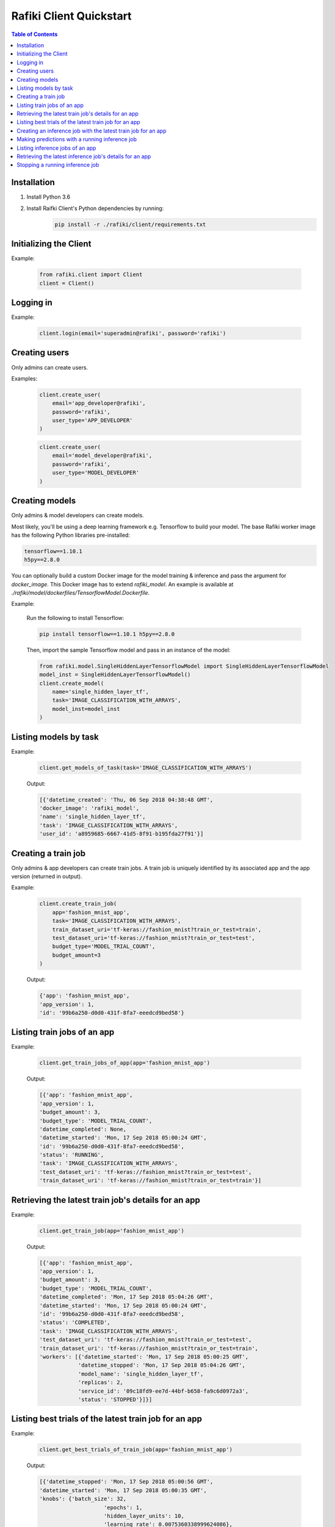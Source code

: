 .. _rafiki-client:

Rafiki Client Quickstart
====================================================================

.. contents:: Table of Contents

Installation
--------------------------------------------------------------------

1. Install Python 3.6

2. Install Raifki Client's Python dependencies by running:
    .. code-block:: shell

        pip install -r ./rafiki/client/requirements.txt


Initializing the Client
--------------------------------------------------------------------

.. seealso:: :class:`rafiki.client.Client`

Example:

    .. code-block:: python

        from rafiki.client import Client
        client = Client()


Logging in
--------------------------------------------------------------------

.. seealso:: :meth:`rafiki.client.Client.login`

Example:

    .. code-block:: python
        
        client.login(email='superadmin@rafiki', password='rafiki')
        
Creating users
--------------------------------------------------------------------

Only admins can create users.

.. seealso:: :meth:`rafiki.client.Client.create_user`

Examples:

    .. code-block:: python

        client.create_user(
            email='app_developer@rafiki',
            password='rafiki',
            user_type='APP_DEVELOPER'
        )

    .. code-block:: python

        client.create_user(
            email='model_developer@rafiki',
            password='rafiki',
            user_type='MODEL_DEVELOPER'
        )


Creating models
--------------------------------------------------------------------

Only admins & model developers can create models.

Most likely, you'll be using a deep learning framework e.g. Tensorflow to build your model. 
The base Rafiki worker image has the following Python libraries pre-installed:

.. code-block:: text

    tensorflow==1.10.1
    h5py==2.8.0

You can optionally build a custom Docker image for the model training & inference and pass the argument for `docker_image`. 
This Docker image has to extend `rafiki_model`. An example is available at `./rafiki/model/dockerfiles/TensorflowModel.Dockerfile`.

.. seealso:: :meth:`rafiki.client.Client.create_model`

Example:

    Run the following to install Tensorflow:

    .. code-block:: shell

        pip install tensorflow==1.10.1 h5py==2.8.0


    Then, import the sample Tensorflow model and pass in an instance of the model:

    .. code-block:: python

        from rafiki.model.SingleHiddenLayerTensorflowModel import SingleHiddenLayerTensorflowModel
        model_inst = SingleHiddenLayerTensorflowModel()
        client.create_model(
            name='single_hidden_layer_tf',
            task='IMAGE_CLASSIFICATION_WITH_ARRAYS',
            model_inst=model_inst
        )

Listing models by task
--------------------------------------------------------------------

.. seealso:: :meth:`rafiki.client.Client.get_models_of_task`


Example:

    .. code-block:: python

        client.get_models_of_task(task='IMAGE_CLASSIFICATION_WITH_ARRAYS')

    Output:

    .. code-block:: python

        [{'datetime_created': 'Thu, 06 Sep 2018 04:38:48 GMT',
        'docker_image': 'rafiki_model',
        'name': 'single_hidden_layer_tf',
        'task': 'IMAGE_CLASSIFICATION_WITH_ARRAYS',
        'user_id': 'a8959685-6667-41d5-8f91-b195fda27f91'}]
    

Creating a train job
--------------------------------------------------------------------

Only admins & app developers can create train jobs.
A train job is uniquely identified by its associated app and the app version (returned in output).

.. seealso:: :meth:`rafiki.client.Client.create_train_job`

Example:

    .. code-block:: python

        client.create_train_job(
            app='fashion_mnist_app',
            task='IMAGE_CLASSIFICATION_WITH_ARRAYS',
            train_dataset_uri='tf-keras://fashion_mnist?train_or_test=train',
            test_dataset_uri='tf-keras://fashion_mnist?train_or_test=test',
            budget_type='MODEL_TRIAL_COUNT',
            budget_amount=3
        )

    Output:

    .. code-block:: python

        {'app': 'fashion_mnist_app',
        'app_version': 1,
        'id': '99b6a250-d0d0-431f-8fa7-eeedcd9bed58'}


Listing train jobs of an app
--------------------------------------------------------------------

.. seealso:: :meth:`rafiki.client.Client.get_train_jobs_of_app`

Example:

    .. code-block:: python

        client.get_train_jobs_of_app(app='fashion_mnist_app')

    Output:

    .. code-block:: python

        [{'app': 'fashion_mnist_app',
        'app_version': 1,
        'budget_amount': 3,
        'budget_type': 'MODEL_TRIAL_COUNT',
        'datetime_completed': None,
        'datetime_started': 'Mon, 17 Sep 2018 05:00:24 GMT',
        'id': '99b6a250-d0d0-431f-8fa7-eeedcd9bed58',
        'status': 'RUNNING',
        'task': 'IMAGE_CLASSIFICATION_WITH_ARRAYS',
        'test_dataset_uri': 'tf-keras://fashion_mnist?train_or_test=test',
        'train_dataset_uri': 'tf-keras://fashion_mnist?train_or_test=train'}]


Retrieving the latest train job's details for an app
--------------------------------------------------------------------

.. seealso:: :meth:`rafiki.client.Client.get_train_job`

Example:

    .. code-block:: python

        client.get_train_job(app='fashion_mnist_app')

    Output:

    .. code-block:: python

        [{'app': 'fashion_mnist_app',
        'app_version': 1,
        'budget_amount': 3,
        'budget_type': 'MODEL_TRIAL_COUNT',
        'datetime_completed': 'Mon, 17 Sep 2018 05:04:26 GMT',
        'datetime_started': 'Mon, 17 Sep 2018 05:00:24 GMT',
        'id': '99b6a250-d0d0-431f-8fa7-eeedcd9bed58',
        'status': 'COMPLETED',
        'task': 'IMAGE_CLASSIFICATION_WITH_ARRAYS',
        'test_dataset_uri': 'tf-keras://fashion_mnist?train_or_test=test',
        'train_dataset_uri': 'tf-keras://fashion_mnist?train_or_test=train',
        'workers': [{'datetime_started': 'Mon, 17 Sep 2018 05:00:25 GMT',
                    'datetime_stopped': 'Mon, 17 Sep 2018 05:04:26 GMT',
                    'model_name': 'single_hidden_layer_tf',
                    'replicas': 2,
                    'service_id': '09c18fd9-ee7d-44bf-b658-fa9c6d0972a3',
                    'status': 'STOPPED'}]}]


Listing best trials of the latest train job for an app
--------------------------------------------------------------------

.. seealso:: :meth:`rafiki.client.Client.get_best_trials_of_train_job`

Example:

    .. code-block:: python

        client.get_best_trials_of_train_job(app='fashion_mnist_app')

    Output:

    .. code-block:: python

        [{'datetime_stopped': 'Mon, 17 Sep 2018 05:00:56 GMT',
        'datetime_started': 'Mon, 17 Sep 2018 05:00:35 GMT',
        'knobs': {'batch_size': 32,
                            'epochs': 1,
                            'hidden_layer_units': 10,
                            'learning_rate': 0.0075360338999624086},
        'id': '8d40ad88-e5a1-4b16-b188-44be920b1683',
        'model_name': 'single_hidden_layer_tf',
        'score': 0.8231},
        {'datetime_stopped': 'Mon, 17 Sep 2018 05:04:26 GMT',
        'datetime_started': 'Mon, 17 Sep 2018 05:03:06 GMT',
        'knobs': {'batch_size': 1,
                            'epochs': 1,
                            'hidden_layer_units': 10,
                            'learning_rate': 0.030337360568713518},
        'id': '74bd9b43-9812-4930-a29c-9b765b5b46bc',
        'model_name': 'single_hidden_layer_tf',
        'score': 0.099},
        {'datetime_stopped': 'Mon, 17 Sep 2018 05:03:06 GMT',
        'datetime_started': 'Mon, 17 Sep 2018 05:00:56 GMT',
        'knobs': {'batch_size': 1,
                            'epochs': 1,
                            'hidden_layer_units': 78,
                            'learning_rate': 0.056356430854509774},
        'id': '94ea26de-e4a1-45af-8907-51cc4509d410',
        'model_name': 'single_hidden_layer_tf',
        'score': 0.092}]

Creating an inference job with the latest train job for an app
--------------------------------------------------------------------

Only admins & app developers can create inference jobs.
An inference job is created from the trials of an associated train job,
and uniquely identified by that train job's associated app and the app version.

.. seealso:: :meth:`rafiki.client.Client.create_inference_job`

Example:

    .. code-block:: python

        client.create_inference_job(app='fashion_mnist_app')

    Output:

    .. code-block:: python

        {'app': 'fashion_mnist_app',
        'app_version': 1,
        'id': '25c117a0-1677-44b2-affb-c56f8f99dabf',
        'query_host': '192.168.1.75:30000',
        'train_job_id': '99b6a250-d0d0-431f-8fa7-eeedcd9bed58'}
    

Making predictions with a running inference job
--------------------------------------------------------------------

Example:

    ``POST /predict`` to the inference job's query frontend at *query_host* 192.168.1.75:30000. E.g. in shell,

    .. code-block:: shell

        body='{"query": [[0, 0, 0, 0, 0, 0, 0, 0, 0, 0, 0, 0, 0, 0, 0, 0, 0, 0, 0, 0, 0, 0, 0, 0, 0, 0, 0, 0], [0, 0, 0, 0, 0, 0, 0, 0, 0, 0, 0, 0, 0, 0, 0, 0, 0, 0, 0, 0, 0, 0, 0, 0, 0, 0, 0, 0], [0, 0, 0, 0, 0, 0, 0, 0, 0, 0, 0, 0, 0, 0, 0, 0, 0, 0, 0, 0, 0, 0, 0, 0, 0, 0, 0, 0], [0, 0, 0, 0, 0, 0, 0, 0, 0, 0, 0, 0, 0, 0, 0, 0, 0, 0, 0, 0, 0, 0, 0, 0, 0, 0, 0, 0], [0, 0, 0, 0, 0, 0, 0, 0, 0, 0, 0, 0, 0, 0, 0, 0, 0, 0, 0, 0, 0, 0, 0, 0, 0, 0, 0, 0], [0, 0, 0, 0, 0, 0, 0, 0, 0, 0, 0, 0, 0, 0, 0, 0, 0, 0, 0, 0, 0, 0, 0, 0, 0, 0, 0, 0], [0, 0, 0, 0, 0, 0, 0, 0, 0, 0, 0, 0, 0, 0, 0, 0, 0, 0, 0, 0, 0, 0, 0, 0, 0, 0, 0, 0], [0, 0, 0, 0, 0, 0, 0, 0, 0, 0, 0, 0, 0, 0, 0, 0, 0, 0, 0, 3, 1, 0, 0, 7, 0, 37, 0, 0], [0, 0, 0, 0, 0, 0, 0, 0, 0, 0, 0, 0, 0, 1, 2, 0, 27, 84, 11, 0, 0, 0, 0, 0, 0, 119, 0, 0], [0, 0, 0, 0, 0, 0, 0, 0, 0, 0, 0, 0, 0, 1, 0, 0, 88, 143, 110, 0, 0, 0, 0, 22, 93, 106, 0, 0], [0, 0, 0, 0, 0, 0, 0, 0, 0, 0, 0, 0, 0, 4, 0, 53, 129, 120, 147, 175, 157, 166, 135, 154, 168, 140, 0, 0], [0, 0, 0, 0, 0, 0, 0, 0, 0, 0, 0, 0, 2, 0, 11, 137, 130, 128, 160, 176, 159, 167, 178, 149, 151, 144, 0, 0], [0, 0, 0, 0, 0, 0, 1, 0, 2, 1, 0, 3, 0, 0, 115, 114, 106, 137, 168, 153, 156, 165, 167, 143, 157, 158, 11, 0], [0, 0, 0, 0, 1, 0, 0, 0, 0, 0, 3, 0, 0, 89, 139, 90, 94, 153, 149, 131, 151, 169, 172, 143, 159, 169, 48, 0], [0, 0, 0, 0, 0, 0, 2, 4, 1, 0, 0, 0, 98, 136, 110, 109, 110, 162, 135, 144, 149, 159, 167, 144, 158, 169, 119, 0], [0, 0, 2, 2, 1, 2, 0, 0, 0, 0, 26, 108, 117, 99, 111, 117, 136, 156, 134, 154, 154, 156, 160, 141, 147, 156, 178, 0], [3, 0, 0, 0, 0, 0, 0, 21, 53, 92, 117, 111, 103, 115, 129, 134, 143, 154, 165, 170, 154, 151, 154, 143, 138, 150, 165, 43], [0, 0, 23, 54, 65, 76, 85, 118, 128, 123, 111, 113, 118, 127, 125, 139, 133, 136, 160, 140, 155, 161, 144, 155, 172, 161, 189, 62], [0, 68, 94, 90, 111, 114, 111, 114, 115, 127, 135, 136, 143, 126, 127, 151, 154, 143, 148, 125, 162, 162, 144, 138, 153, 162, 196, 58], [70, 169, 129, 104, 98, 100, 94, 97, 98, 102, 108, 106, 119, 120, 129, 149, 156, 167, 190, 190, 196, 198, 198, 187, 197, 189, 184, 36], [16, 126, 171, 188, 188, 184, 171, 153, 135, 120, 126, 127, 146, 185, 195, 209, 208, 255, 209, 177, 245, 252, 251, 251, 247, 220, 206, 49], [0, 0, 0, 12, 67, 106, 164, 185, 199, 210, 211, 210, 208, 190, 150, 82, 8, 0, 0, 0, 178, 208, 188, 175, 162, 158, 151, 11], [0, 0, 0, 0, 0, 0, 0, 0, 0, 0, 0, 0, 0, 0, 0, 0, 0, 0, 0, 0, 0, 0, 0, 0, 0, 0, 0, 0], [0, 0, 0, 0, 0, 0, 0, 0, 0, 0, 0, 0, 0, 0, 0, 0, 0, 0, 0, 0, 0, 0, 0, 0, 0, 0, 0, 0], [0, 0, 0, 0, 0, 0, 0, 0, 0, 0, 0, 0, 0, 0, 0, 0, 0, 0, 0, 0, 0, 0, 0, 0, 0, 0, 0, 0], [0, 0, 0, 0, 0, 0, 0, 0, 0, 0, 0, 0, 0, 0, 0, 0, 0, 0, 0, 0, 0, 0, 0, 0, 0, 0, 0, 0], [0, 0, 0, 0, 0, 0, 0, 0, 0, 0, 0, 0, 0, 0, 0, 0, 0, 0, 0, 0, 0, 0, 0, 0, 0, 0, 0, 0], [0, 0, 0, 0, 0, 0, 0, 0, 0, 0, 0, 0, 0, 0, 0, 0, 0, 0, 0, 0, 0, 0, 0, 0, 0, 0, 0, 0]]}'
        curl -H "Content-Type: application/json" -X POST -d "$body" 192.168.1.75:30000/predict

    Output:

    .. code-block:: shell

        {
            "responses": [
                9,
                9
            ]
        }

Listing inference jobs of an app
--------------------------------------------------------------------

.. seealso:: :meth:`rafiki.client.Client.get_inference_jobs_of_app`

Example:

    .. code-block:: python

        client.get_inference_jobs_of_app(app='fashion_mnist_app')

    Output:

    .. code-block:: python

        [{'app': 'fashion_mnist_app',
        'app_version': 1,
        'datetime_started': 'Mon, 17 Sep 2018 05:17:34 GMT',
        'datetime_stopped': None,
        'id': '25c117a0-1677-44b2-affb-c56f8f99dabf',
        'query_host': '192.168.1.75:30000',
        'status': 'RUNNING',
        'train_job_id': '99b6a250-d0d0-431f-8fa7-eeedcd9bed58'}]


Retrieving the latest inference job's details for an app
--------------------------------------------------------------------

.. seealso:: :meth:`rafiki.client.Client.get_inference_job`

Example:

    .. code-block:: python

        client.get_inference_job(app='fashion_mnist_app')

    Output:

    .. code-block:: python

        [{'app': 'fashion_mnist_app',
        'app_version': 1,
        'datetime_started': 'Mon, 17 Sep 2018 05:17:34 GMT',
        'datetime_stopped': None,
        'id': '25c117a0-1677-44b2-affb-c56f8f99dabf',
        'query_host': '192.168.1.75:30000',
        'status': 'RUNNING',
        'train_job_id': '99b6a250-d0d0-431f-8fa7-eeedcd9bed58',
        'workers': [{'datetime_started': 'Mon, 17 Sep 2018 05:17:34 GMT',
                    'datetime_stopped': None,
                    'replicas': 2,
                    'service_id': '27d1986f-f96c-4ada-ae35-d6cd1d55f8ca',
                    'status': 'RUNNING',
                    'trial': {'knobs': {'batch_size': 32,
                                                    'epochs': 1,
                                                    'hidden_layer_units': 10,
                                                    'learning_rate': 0.0075360338999624086},
                                'id': '8d40ad88-e5a1-4b16-b188-44be920b1683',
                                'model_name': 'single_hidden_layer_tf',
                                'score': 0.8231}},
                    {'datetime_started': 'Mon, 17 Sep 2018 05:17:34 GMT',
                    'datetime_stopped': None,
                    'replicas': 2,
                    'service_id': '951b78c8-dbc3-470c-8d5d-55db11eca6b0',
                    'status': 'RUNNING',
                    'trial': {'knobs': {'batch_size': 1,
                                                    'epochs': 1,
                                                    'hidden_layer_units': 10,
                                                    'learning_rate': 0.030337360568713518},
                                'id': '74bd9b43-9812-4930-a29c-9b765b5b46bc',
                                'model_name': 'single_hidden_layer_tf',
                                'score': 0.099}}]}]


Stopping a running inference job
--------------------------------------------------------------------

Only admins & app developers can stop inference jobs.

.. seealso:: :meth:`rafiki.client.Client.stop_inference_job`

Example:

    .. code-block:: python

        client.stop_inference_job(app='fashion_mnist_app')
